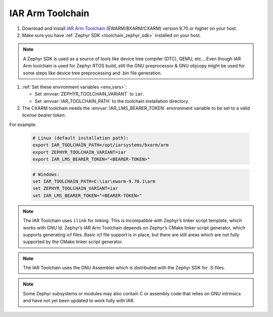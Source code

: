 .. _toolchain_iar_arm:

IAR Arm Toolchain
#################

#. Download and install `IAR Arm Toolchain`_ (EWARM/BXARM/CXARM) version 9.70 or higher on your host.

#. Make sure you have :ref:`Zephyr SDK <toolchain_zephyr_sdk>` installed on your host.

.. note::
   A Zephyr SDK is used as a source of tools like device tree compiler (DTC), QEMU, etc… Even though
   IAR Arm toolchain is used for Zephyr RTOS build, still the GNU preprocessor & GNU objcopy might
   be used for some steps like device tree preprocessing and .bin file generation.

#. :ref:`Set these environment variables <env_vars>`:

   - Set :envvar:`ZEPHYR_TOOLCHAIN_VARIANT` to ``iar``.
   - Set :envvar:`IAR_TOOLCHAIN_PATH` to the toolchain installation directory.

#. The CXARM toolchain needs the :envvar:`IAR_LMS_BEARER_TOKEN` environment
   variable to be set to a valid *license bearer token*.

For example:

   .. code-block:: bash

      # Linux (default installation path):
      export IAR_TOOLCHAIN_PATH=/opt/iarsystems/bxarm/arm
      export ZEPHYR_TOOLCHAIN_VARIANT=iar
      export IAR_LMS_BEARER_TOKEN="<BEARER-TOKEN>"

   .. code-block:: batch

      # Windows:
      set IAR_TOOLCHAIN_PATH=C:\iar\ewarm-9.70.1\arm
      set ZEPHYR_TOOLCHAIN_VARIANT=iar
      set IAR_LMS_BEARER_TOKEN="<BEARER-TOKEN>"

.. note::

   The IAR Toolchain uses ``ilink`` for linking. This is incompatible with Zephyr’s
   linker script template, which works with GNU ld. Zephyr’s IAR Arm Toolchain depends on
   Zephyr’s CMake linker script generator, which supports generating icf files.
   Basic icf file support is in place, but there are still areas which are not fully
   supported by the CMake linker script generator.

.. note::

   The IAR Toolchain uses the GNU Assembler which is distributed with the Zephyr SDK
   for .S-files.

.. note::

   Some Zephyr subsystems or modules may also contain C or assembly code that relies
   on GNU intrinsics and have not yet been updated to work fully with IAR.

.. _IAR Arm Toolchain: https://www.iar.com/products/architectures/arm/
